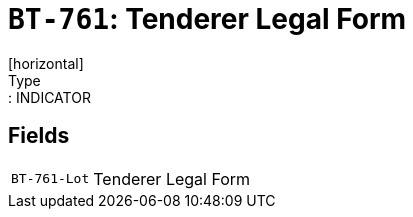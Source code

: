 = `BT-761`: Tenderer Legal Form
[horizontal]
Type:: INDICATOR
== Fields
[horizontal]
  `BT-761-Lot`:: Tenderer Legal Form
